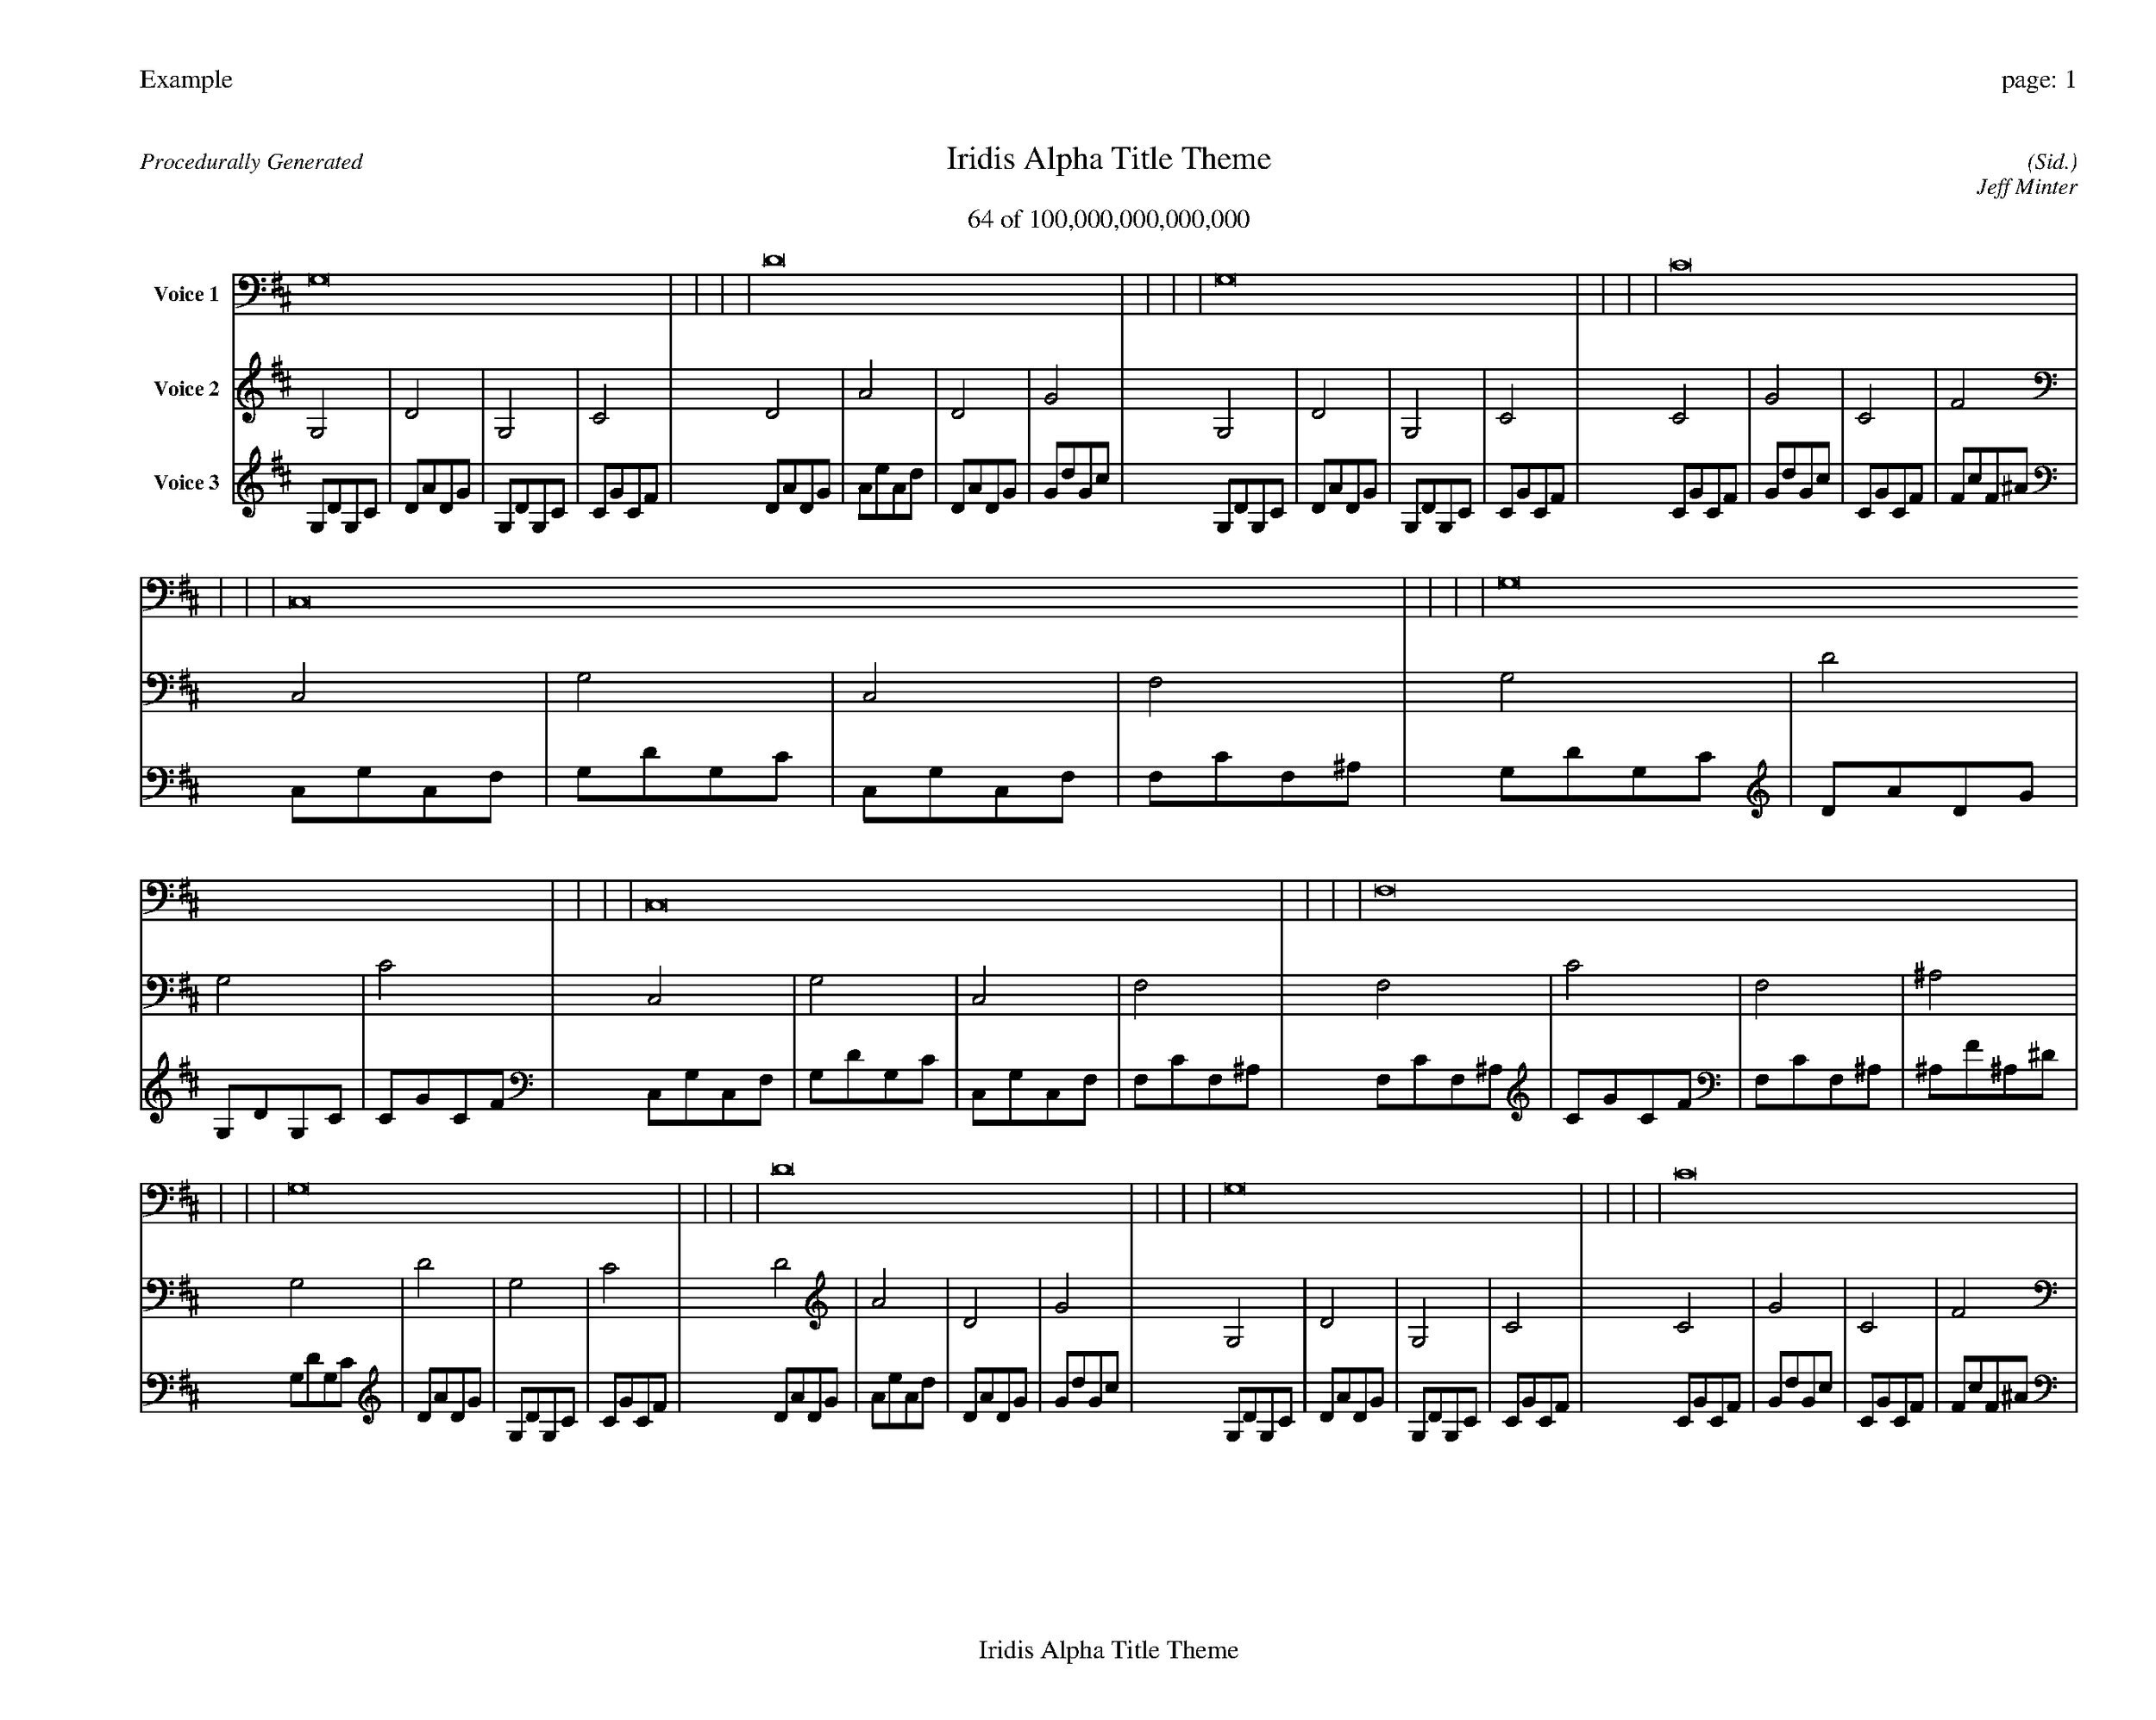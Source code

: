 
%abc-2.2
%%pagewidth 35cm
%%header "Example		page: $P"
%%footer "	$T"
%%gutter .5cm
%%barsperstaff 16
%%titleformat R-P-Q-T C1 O1, T+T N1
%%composerspace 0
X: 2 % start of header
T:Iridis Alpha Title Theme
T:64 of 100,000,000,000,000
C: (Sid.)
O: Jeff Minter
R:Procedurally Generated
L: 1/8
K: D % scale: C major
V:1 name="Voice 1"
G,16    |     |     |     | D16    |     |     |     | G,16    |     |     |     | C16    |     |     |     | C,16    |     |     |     | G,16    |     |     |     | C,16    |     |     |     | F,16    |     |     |     | G,16    |     |     |     | D16    |     |     |     | G,16    |     |     |     | C16    |     |     |     | C,16    |     |     |     | G,16    |     |     |     | C,16    |     |     |     | F,16    |     |     |     | :|
V:2 name="Voice 2"
G,4    | D4    | G,4    | C4    | D4    | A4    | D4    | G4    | G,4    | D4    | G,4    | C4    | C4    | G4    | C4    | F4    | C,4    | G,4    | C,4    | F,4    | G,4    | D4    | G,4    | C4    | C,4    | G,4    | C,4    | F,4    | F,4    | C4    | F,4    | ^A,4    | G,4    | D4    | G,4    | C4    | D4    | A4    | D4    | G4    | G,4    | D4    | G,4    | C4    | C4    | G4    | C4    | F4    | C,4    | G,4    | C,4    | F,4    | G,4    | D4    | G,4    | C4    | C,4    | G,4    | C,4    | F,4    | F,4    | C4    | F,4    | ^A,4    | :|
V:3 name="Voice 3"
G,1D1G,1C1|D1A1D1G1|G,1D1G,1C1|C1G1C1F1|D1A1D1G1|A1e1A1d1|D1A1D1G1|G1d1G1c1|G,1D1G,1C1|D1A1D1G1|G,1D1G,1C1|C1G1C1F1|C1G1C1F1|G1d1G1c1|C1G1C1F1|F1c1F1^A1|C,1G,1C,1F,1|G,1D1G,1C1|C,1G,1C,1F,1|F,1C1F,1^A,1|G,1D1G,1C1|D1A1D1G1|G,1D1G,1C1|C1G1C1F1|C,1G,1C,1F,1|G,1D1G,1C1|C,1G,1C,1F,1|F,1C1F,1^A,1|F,1C1F,1^A,1|C1G1C1F1|F,1C1F,1^A,1|^A,1F1^A,1^D1|G,1D1G,1C1|D1A1D1G1|G,1D1G,1C1|C1G1C1F1|D1A1D1G1|A1e1A1d1|D1A1D1G1|G1d1G1c1|G,1D1G,1C1|D1A1D1G1|G,1D1G,1C1|C1G1C1F1|C1G1C1F1|G1d1G1c1|C1G1C1F1|F1c1F1^A1|C,1G,1C,1F,1|G,1D1G,1C1|C,1G,1C,1F,1|F,1C1F,1^A,1|G,1D1G,1C1|D1A1D1G1|G,1D1G,1C1|C1G1C1F1|C,1G,1C,1F,1|G,1D1G,1C1|C,1G,1C,1F,1|F,1C1F,1^A,1|F,1C1F,1^A,1|C1G1C1F1|F,1C1F,1^A,1|^A,1F1^A,1^D1|:|
